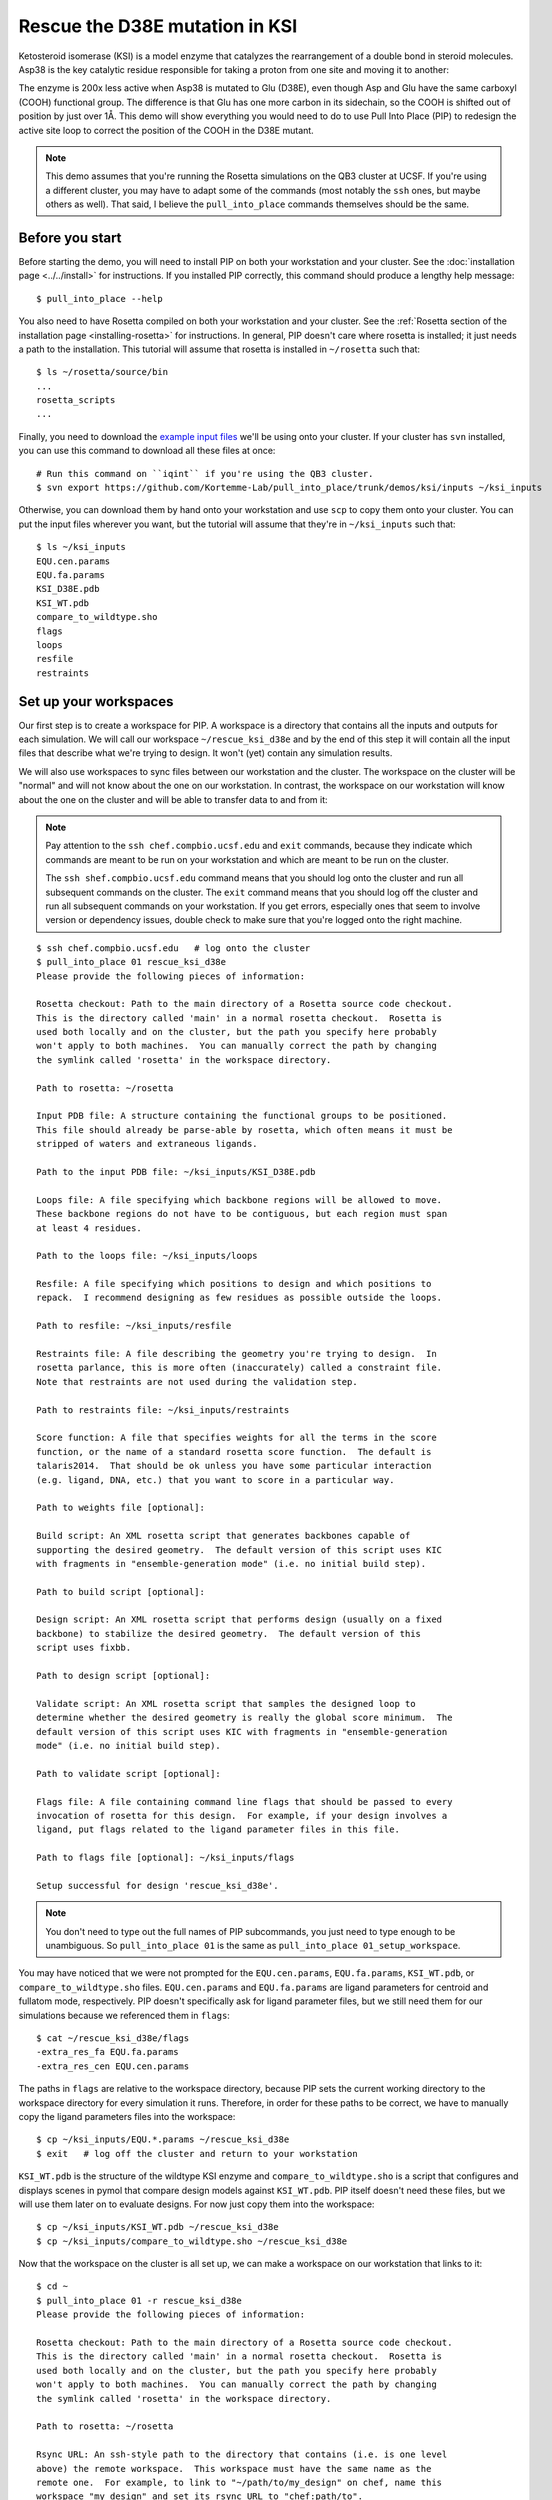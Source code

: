 *******************************
Rescue the D38E mutation in KSI
*******************************
Ketosteroid isomerase (KSI) is a model enzyme that catalyzes the rearrangement 
of a double bond in steroid molecules.  Asp38 is the key catalytic residue 
responsible for taking a proton from one site and moving it to another:

.. image:: mechanism.svg
   :align: center
   :width: 600 px

The enzyme is 200x less active when Asp38 is mutated to Glu (D38E), even though 
Asp and Glu have the same carboxyl (COOH) functional group.  The difference is 
that Glu has one more carbon in its sidechain, so the COOH is shifted out of 
position by just over 1Å.  This demo will show everything you would need to do 
to use Pull Into Place (PIP) to redesign the active site loop to correct the 
position of the COOH in the D38E mutant.

.. image:: abstract.svg
   :align: center
   :width: 400 px

.. note::

   This demo assumes that you're running the Rosetta simulations on the QB3 
   cluster at UCSF.  If you're using a different cluster, you may have to adapt 
   some of the commands (most notably the ``ssh`` ones, but maybe others as 
   well).  That said, I believe the ``pull_into_place`` commands themselves 
   should be the same.
   
Before you start
================
Before starting the demo, you will need to install PIP on both your workstation 
and your cluster.  See the :doc:`installation page <../../install>` for 
instructions.  If you installed PIP correctly, this command should produce a 
lengthy help message::

   $ pull_into_place --help

You also need to have Rosetta compiled on both your workstation and your 
cluster.  See the :ref:`Rosetta section of the installation page 
<installing-rosetta>` for instructions.  In general, PIP doesn't care where 
rosetta is installed; it just needs a path to the installation.  This tutorial 
will assume that rosetta is installed in ``~/rosetta`` such that::

   $ ls ~/rosetta/source/bin
   ...
   rosetta_scripts
   ...

Finally, you need to download the `example input files`__ we'll be using onto 
your cluster.  If your cluster has ``svn`` installed, you can use this command 
to download all these files at once::

   # Run this command on ``iqint`` if you're using the QB3 cluster.
   $ svn export https://github.com/Kortemme-Lab/pull_into_place/trunk/demos/ksi/inputs ~/ksi_inputs

Otherwise, you can download them by hand onto your workstation and use ``scp`` 
to copy them onto your cluster.  You can put the input files wherever you want, 
but the tutorial will assume that they're in ``~/ksi_inputs`` such that::

   $ ls ~/ksi_inputs
   EQU.cen.params
   EQU.fa.params
   KSI_D38E.pdb
   KSI_WT.pdb
   compare_to_wildtype.sho
   flags
   loops
   resfile
   restraints

__ https://github.com/Kortemme-Lab/pull_into_place/tree/master/demos/ksi/inputs

Set up your workspaces
======================
Our first step is to create a workspace for PIP.  A workspace is a directory 
that contains all the inputs and outputs for each simulation.  We will call our 
workspace ``~/rescue_ksi_d38e`` and by the end of this step it will contain all 
the input files that describe what we're trying to design.  It won't (yet) 
contain any simulation results.

We will also use workspaces to sync files between our workstation and the 
cluster.  The workspace on the cluster will be "normal" and will not know about 
the one on our workstation.  In contrast, the workspace on our workstation will 
know about the one on the cluster and will be able to transfer data to and from 
it:

.. note::
   Pay attention to the ``ssh chef.compbio.ucsf.edu`` and ``exit`` commands, 
   because they indicate which commands are meant to be run on your workstation 
   and which are meant to be run on the cluster.
   
   The ``ssh shef.compbio.ucsf.edu`` command means that you should log onto the 
   cluster and run all subsequent commands on the cluster.  The ``exit`` 
   command means that you should log off the cluster and run all subsequent 
   commands on your workstation.  If you get errors, especially ones that seem 
   to involve version or dependency issues, double check to make sure that 
   you're logged onto the right machine.

::

   $ ssh chef.compbio.ucsf.edu   # log onto the cluster
   $ pull_into_place 01 rescue_ksi_d38e
   Please provide the following pieces of information:

   Rosetta checkout: Path to the main directory of a Rosetta source code checkout.  
   This is the directory called 'main' in a normal rosetta checkout.  Rosetta is 
   used both locally and on the cluster, but the path you specify here probably 
   won't apply to both machines.  You can manually correct the path by changing 
   the symlink called 'rosetta' in the workspace directory.

   Path to rosetta: ~/rosetta

   Input PDB file: A structure containing the functional groups to be positioned.  
   This file should already be parse-able by rosetta, which often means it must be 
   stripped of waters and extraneous ligands.

   Path to the input PDB file: ~/ksi_inputs/KSI_D38E.pdb

   Loops file: A file specifying which backbone regions will be allowed to move.  
   These backbone regions do not have to be contiguous, but each region must span 
   at least 4 residues.

   Path to the loops file: ~/ksi_inputs/loops

   Resfile: A file specifying which positions to design and which positions to 
   repack.  I recommend designing as few residues as possible outside the loops.

   Path to resfile: ~/ksi_inputs/resfile

   Restraints file: A file describing the geometry you're trying to design.  In 
   rosetta parlance, this is more often (inaccurately) called a constraint file.  
   Note that restraints are not used during the validation step.

   Path to restraints file: ~/ksi_inputs/restraints

   Score function: A file that specifies weights for all the terms in the score 
   function, or the name of a standard rosetta score function.  The default is 
   talaris2014.  That should be ok unless you have some particular interaction 
   (e.g. ligand, DNA, etc.) that you want to score in a particular way.

   Path to weights file [optional]: 

   Build script: An XML rosetta script that generates backbones capable of 
   supporting the desired geometry.  The default version of this script uses KIC 
   with fragments in "ensemble-generation mode" (i.e. no initial build step).

   Path to build script [optional]: 

   Design script: An XML rosetta script that performs design (usually on a fixed 
   backbone) to stabilize the desired geometry.  The default version of this 
   script uses fixbb.

   Path to design script [optional]: 

   Validate script: An XML rosetta script that samples the designed loop to 
   determine whether the desired geometry is really the global score minimum.  The 
   default version of this script uses KIC with fragments in "ensemble-generation 
   mode" (i.e. no initial build step).

   Path to validate script [optional]: 

   Flags file: A file containing command line flags that should be passed to every 
   invocation of rosetta for this design.  For example, if your design involves a 
   ligand, put flags related to the ligand parameter files in this file.

   Path to flags file [optional]: ~/ksi_inputs/flags

   Setup successful for design 'rescue_ksi_d38e'.

.. note::

   You don't need to type out the full names of PIP subcommands, you just need 
   to type enough to be unambiguous.  So ``pull_into_place 01`` is the same as 
   ``pull_into_place 01_setup_workspace``.  

You may have noticed that we were not prompted for the ``EQU.cen.params``, 
``EQU.fa.params``, ``KSI_WT.pdb``, or ``compare_to_wildtype.sho`` files.  
``EQU.cen.params`` and ``EQU.fa.params`` are ligand parameters for centroid and 
fullatom mode, respectively.  PIP doesn't specifically ask for ligand parameter 
files, but we still need them for our simulations because we referenced them in 
``flags``::

   $ cat ~/rescue_ksi_d38e/flags
   -extra_res_fa EQU.fa.params
   -extra_res_cen EQU.cen.params
   
The paths in ``flags`` are relative to the workspace directory, because PIP 
sets the current working directory to the workspace directory for every 
simulation it runs.  Therefore, in order for these paths to be correct, we have 
to manually copy the ligand parameters files into the workspace::

   $ cp ~/ksi_inputs/EQU.*.params ~/rescue_ksi_d38e
   $ exit   # log off the cluster and return to your workstation

``KSI_WT.pdb`` is the structure of the wildtype KSI enzyme and     
``compare_to_wildtype.sho`` is a script that configures and displays scenes in 
pymol that compare design models against ``KSI_WT.pdb``.  PIP itself doesn't 
need these files, but we will use them later on to evaluate designs.  For now 
just copy them into the workspace::

   $ cp ~/ksi_inputs/KSI_WT.pdb ~/rescue_ksi_d38e
   $ cp ~/ksi_inputs/compare_to_wildtype.sho ~/rescue_ksi_d38e

Now that the workspace on the cluster is all set up, we can make a workspace on 
our workstation that links to it::

   $ cd ~
   $ pull_into_place 01 -r rescue_ksi_d38e
   Please provide the following pieces of information:
   
   Rosetta checkout: Path to the main directory of a Rosetta source code checkout.  
   This is the directory called 'main' in a normal rosetta checkout.  Rosetta is 
   used both locally and on the cluster, but the path you specify here probably 
   won't apply to both machines.  You can manually correct the path by changing 
   the symlink called 'rosetta' in the workspace directory.
   
   Path to rosetta: ~/rosetta
   
   Rsync URL: An ssh-style path to the directory that contains (i.e. is one level 
   above) the remote workspace.  This workspace must have the same name as the 
   remote one.  For example, to link to "~/path/to/my_design" on chef, name this
   workspace "my_design" and set its rsync URL to "chef:path/to".
   
   Path to project on remote host: chef.compbio.ucsf.edu:
   
   receiving incremental file list
   ./
   EQU.cen.params
   EQU.fa.params
   build_models.xml
   design_models.xml
   flags
   input.pdb.gz
   loops
   resfile
   restraints
   scorefxn.wts
   validate_designs.xml
   workspace.pkl
   
   sent 322 bytes  received 79,420 bytes  31,896.80 bytes/sec
   total size is 78,647  speedup is 0.99

If this command was successful, all of the input files from the cluster, even 
the ligand parameters, will have been automatically copied from the cluster to 
your workstation.  This workspace is also properly configured for you to use 
``pull_into_place push_data`` and ``pull_into_place fetch_data`` to copy data 
to and from the cluster.

Build initial backbone models
=============================
The first actual design step in the pipeline is to generate a large number of 
backbone models that support the desired sidechain geometry.  This will be done 
by running a flexible backbone simulation while applying the restraints we 
added to the workspace.

You can control which loop modeling algorithm is used for this step by manually 
editing ``build_models.xml``.  The default algorithm is kinematic closure (KIC) 
with fragments, which samples conformations from a fragment library and uses 
KIC to keep the backbone closed.  This algorithm was chosen for its ability to 
model large conformational changes, but it does require us to make a fragment 
library before we can run the model-building simulation::

   $ ssh chef.compbio.ucsf.edu
   $ pull_into_place 02_setup_model_fragments rescue_ksi_d38e

.. note::
   Generating fragment libraries is the most fragile part of the pipeline.  It 
   only works on the QB3 cluster at UCSF, and even there it breaks easily.  If 
   you have trouble with this step, you can consider using a loop modeling 
   algorithm that doesn't require fragments.

This step should take about an hour.  Once it finishes, we can generate our 
models::

   $ pull_into_place 03 rescue_ksi_d38e --test-run
   $ exit

With the ``--test-run`` flag, which dramatically reduces both the number and 
length of the simulations, this step should take about 30 minutes.  This flag 
should not be used for production runs, but I will continue to use it 
throughout this demo with the idea that your goal is just to run through the 
whole pipeline as quickly as possible.

Once the simulations finish, we can download the results to our workstation and 
visualize them::

   $ pull_into_place fetch_data rescue_ksi_d38e
   $ pull_into_place plot_funnels rescue_ksi_d38e/01_restrained_models/outputs

.. note::
   On Mac OS, you may have to give the ``plot_funnels`` command the ``-F`` 
   flag.  This flag prevents the GUI from detaching from the terminal and 
   running in a background process.  This behavior is normally convenient 
   because it allows you to keep using the terminal while the GUI is open, but 
   on Mac OS it seems to cause problems.

.. figure:: plot_funnels.png
   :align: center

   A screenshot of the ``plot_funnels`` GUI.

Remember that the purpose of this step is to generate physically realistic 
models with the geometry we want to design.  These two goals are somewhat at 
odds with each other, in the sense that models that are less physically 
realistic should be able to achieve more ideal geometries.  The second command 
displays a score vs. restraint satisfaction plot that we can use to judge how 
wells these two goals were balanced.  If too many models superimpose with the 
restraints too well, the restraints might too strong.  If too few models get 
within 1Å of the restraints, they might be to weak.  You can tune the weights 
of the restraints by manually editing ``shared_defs.xml``.

Stabilize good backbone models
==============================
The next step in the pipeline is to select a limited number of backbone models 
to carry forward and to generate a number of designed sequences for each of 
those models.  It's worth noting that the first step in the pipeline already 
did some design, so the purpose of this step is more to quickly generate a 
diversity of designs than to introduce mutations for the first time.

The following command specifies that we want to carry forward any model that 
puts its Glu within 1.0Å of where we restrained it to be::

   $ pull_into_place 04 rescue_ksi_d38e 1 'restraint_dist < 1.0'
   Selected 4 of 8 models

.. note::
   This command just makes symlinks from the output directory of the model 
   building command to the input directory of the design command.  The models 
   that aren't selected aren't deleted, and you run this command more than once 
   if you change your mind about which models you want to keep.

This is a very relaxed threshold because we used ``--test-run`` in the previous 
step and don't have very many models to pick from.  For a production run, I 
would try to set the cutoff close to 0.6Å while still keeping a couple thousand 
models.  You can also eliminate models based on total score and a number of 
other metrics; use the ``--help`` flag for more information.

Also note that we had to specify the round "1" after the name of the workspace.  
In fact, most of the commands from here on out will expect a round number.  
This is necessary because, later on, we will be able to start new rounds of 
design by picking models from the results of validation simulations.  We're 
currently in round 1 because we're still making our first pass through the 
pipeline.

Once we've chosen which models to design, we need to push that information to 
the cluster::

   $ pull_into_place push rescue_ksi_d38e

Then we can log into the cluster and start the design simulations::

   $ ssh chef.compbio.ucsf.edu
   $ pull_into_place 05 rescue_ksi_d38e 1 --test-run
   $ exit

With the ``--test-run`` flag, this step should take about 30 min.  When the 
design simulations are complete, we can download the results to our workstation 
as before::

   $ pull_into_place fetch_data rescue_ksi_d38e

Validate good designs
=====================
You could have hundreds of thousands of designs after the design step, but it's 
only really practical to validate about a hundred of those.  Due to this vast 
difference in scale, picking which designs to validate is not a trivial task.

PIP approaches this problem by picking designs with a probability proportional 
to their Boltzmann-weighted scores.  This is naive in the sense that it only 
considers score (although we are interested in considering more metrics), but 
more intelligent than simply picking the lowest scores, which tend to be very 
structurally homogeneous::

   $ pull_into_place 06_pick rescue_ksi_d38e 1 -n5
   Total number of designs:       39
       minus duplicate sequences: 13
       minus current inputs:      13
   
   Press [enter] to view the designs that were picked and the distributions that
   were used to pick them.  Pay particular attention to the CDF.  If it is too
   flat, the temperature (T=2.0) is too high and designs are essentially being
   picked randomly.  If it is too sharp, the temperature is too low and only the 
   highest scoring designs are being picked.

   Accept these picks? [Y/n] y
   Picked 5 designs.

This command will open a window to show you how the scores are distributed and 
which were picked.  As the command suggests, it worth looking at the cumulative 
distribution function (CDF) of the Boltzmann-weighted scores to make sure it's 
neither too flat nor too sharp.  This is a subjective judgment, but one good 
rule of thumb is that the designs being picked (represented by the circles) 
should be mostly, but not exclusively, low-scoring.  The CDF below looks about 
like what you'd want:

.. figure:: 06_pick_designs_to_validate.png
   :align: center

   A screenshot of the ``06_pick_designs_to_validate`` GUI.

The ``-n5`` argument instructs PIP to pick 5 designs to validate.  The default 
is 50, which would be appropriate for a production run.  However, in this demo 
we only have about 50 designs because we've been using the ``--test-run`` flag.  
The algorithm that picks from a Boltzmann weighted distribution gets very slow 
when the number of designs to pick is close to the number of designs to pick 
from, which is why we only pick 5.

It's also worth noting that there is a ``06_manually_pick_designs_to_validate`` 
command that you can use if you have a PDB file with a specific mutation 
(perhaps that you made in pymol) that you want to validate.  This is not 
normally part of the PIP pipeline, though::

   $ pull_into_place 06_man rescue_ksi_d38e 1 path/to/manual/design.pdb

We can push our picks to the cluster in the same way as before::

   $ pull_into_place push rescue_ksi_d38e

The validation step consists of 500 independent loop modeling simulations for 
each design, without restraints.  As with the model building step, the default 
algorithm is KIC with fragments and we need to create fragment libraries before 
we can start the simulations::

   $ ssh chef.compbio.ucsf.edu
   $ pull_into_place 07 rescue_ksi_d38e 1

Once the fragment libraries have been created (as before, this should take 
about an hour), we can run the validation simulations::

   $ pull_into_place 08 rescue_ksi_d38e 1 --test-run
   $ exit

We could wait for the simulations to finish (which as before will take about 30 
min) then download the results to our workstation using the same ``fetch_data`` 
command as before.  However, I generally prefer to use the following command to 
automatically download and cache the results from the validation simulations as 
they're running::

   $ pull_into_place fetch_and_cache rescue_ksi_d38e/03_validated_designs_round_1/outputs --keep-going

The simulations in production runs generate so much data that it can take 
several hours just to download and parse it all.  This command gets rid of that 
wait by checking to see if any new data has been generated, and if it has, 
downloading it, parsing it, and caching the information that the rest of the 
pipeline will need to use.  The ``--keep-going`` flag tells the command to keep 
checking for new data over and over again until you hit ``Ctrl-C``, otherwise 
it would check once and stop.

Once we've downloaded all the data, we can use the ``plot`` command again to 
visualize the validation results::

   $ pull_into_place plot rescue_ksi_d38e/03_validated_designs_round_1/outputs/*

The ``plot`` GUI has a number of features that can help you delve into your 
simulation results and find good designs.  First, notice that there is a panel 
on the left listing all of the designs that were validated.  You can click on a 
design to view the results for that design.  You can also hit ``j`` and ``k`` 
to quickly scroll through the designs.

Second, notice that there is a place to take notes on the current design below 
the plot.  The search bar in the top left can be used to filter designs based 
on these notes.  One convention that I find useful is to mark designs with +, 
++, +++, etc. depending on how much I like them, so I can easily select 
interesting designs by searching for the corresponding number of + signs.

Third, you can view the model corresponding to any particular point by 
right-clicking (or Ctrl-clicking) on that point and choosing one of the options 
in the menu that appears.  For example, try choosing "Compare to wildtype".  
Behind the scenes, this runs the ``compare_to_wildtype.sho`` script that we 
copied into the workspace with the path to the selected model as the first and 
only argument.  That script then runs ``pymol`` with the design superimposed on 
the wildtype structure, a number of useful selections pre-defined, the proteins 
rendered as cartoons, the ligands rendered as sticks, and the camera positioned 
with a good vantage point of the active-site loop.  

.. figure:: compare_to_wildtype.png
   :align: center

   A screenshot of the pymol scene created by ``compare_to_wildtype.sho``.  

Within ``pymol``, I use a plugin I wrote called ``wt_vs_mut`` to see how the 
design model differs from the wildtype structure.  The plugin's philosophy is 
to focus on each mutation one-at-a-time, to try to understand what interactions 
the wildtype residue was making and how those interactions are (or are not) 
being accommodated by the mutant residue.  If this sounds useful to you, `visit 
this page`__ for instructions on how to install and use ``wt_vs_mut``.  
"Compare to wildtype" pre-loads a shortcut to run ``wt_vs_mut`` with the 
correct arguments, so once you have the plugin installed, you can simply type 
``ww`` to run it.

.. __: https://github.com/kalekundert/wt_vs_mut

The ``plot`` command has several other features and hotkeys that aren't 
described here, so you may find it worthwhile to read its complete help text::

   $ pull_into_place plot --help

Iterate the design process
==========================
Often, some of the models from the validation simulations will fulfill the 
design goal really well despite not scoring very well.  These models are 
promising because they're clearly capable of supporting the desired geometry, 
and they may just need another round of design to make the conformation in 
question the most favorable.

You can use the ``04_pick_models_to_design`` command to pick models from the 
validation simulations to redesign.  The command has exactly the same form as 
when we used it after the model building step, we just need to specify that 
we're in round 2 instead of round 1::

   $ pull_into_place 04 rescue_ksi_d38e 2 'restraint_dist < 1'

I won't repeat the remaining commands in the pipeline, but they're exactly the 
same as before, with the round number updated as appropriate.

For a production run, I would recommend doing at least two rounds of design.  I 
believe that models from the validation simulations -- which are the basis for 
the later rounds of design -- are more relaxed than the initial models, which 
makes them better starting points for design.  At the same time, I would 
recommend against doing more than three or four rounds of design, because 
iterated cycles of backbone optimization and design seem to provoke artifacts 
in Rosetta's score function.

Pick designs to test experimentally
===================================
The final step in the PIP pipeline is to interpret the results from the 
validation simulations and to choose an experimentally tractable number of 
designs to test.  The primary results from the validation simulations are the 
score vs. restraint satisfaction plots.  Promising designs will have distinct 
"funnels" in these plots: the models with the best geometries (i.e. restraint 
satisfaction) will also be the most stable (i.e. Rosetta score).

However, there are other factors we might want to consider as well.  For 
example, you might be suspicious of designs with large numbers of glycine, 
proline, or aromatic mutations.  You might also want to know which designs are 
the most similar to each other -- either in terms of sequence or structure -- 
so you can avoid wasting time testing two designs that are nearly identical.  
Finally, you might be interested in some of general-purpose metrics of protein 
stability that are not well represented by score alone, like the number of 
buried unsatisfied H-bonds or the amount of strain in the designed sidechains.

The following command generates a spreadsheet that collects all this 
information in one place::

   $ pull_into_place 09 rescue_ksi_d38e 1

This command will create a file called ``quality_metrics.xlsx`` that you can 
open with Excel or any other spreadsheet program.  By default, the spreadsheet 
will only include entries for designs where the lowest scoring model is within 
1.2Å of satisfying the restraints.  Each column presents a different quality 
metric, and each cell is colored according to how favorable that value of that 
metric is.  The precise meaning and interpretation of each metric is discussed 
below:

Resfile Sequence
   Show the amino acid identity of every position that was allowed to mutate in 
   the design (although not all of the positions are necessarily different from 
   wildtype).  Use this information to look for specific sequence motifs that 
   make you suspicious.

Sequence Cluster
   Show which designs have the most similar sequences.  Only positions that 
   were allowed to design are considered in this clustering, and no alignment 
   is done.  The sequences are simply compared using a score matrix like 
   BLOSUM80.  Use this metric to avoid picking too many designs that are too 
   similar to each other.

Struct Cluster
   Show which designs are the most structurally similar.  This metric works by 
   creating a hierarchical clustering of the lowest scoring models for each 
   design based on loop backbone RMSD.  Clusters are then made such that every 
   member in every cluster is within a certain loop RMSD of all its peers.  Use 
   this metric to avoid picking too many designs that are too similar to each 
   other.

Restraint Dist (Å)
   Show how well each design satisfies the design goal, as embodied by the 
   restraints given at the very beginning of the pipeline.

Score Gap (REU)
   Show the difference in score between the lowest scoring models with 
   restraint distances less than and greater than 1Å and 2Å, respectively.  Use 
   this metric to get a rough idea of how deep the score vs. RMSD funnel is for 
   each design.

% Subangstrom
   Show what percent of the models from the validation simulations had 
   sub-angstrom restraint distances.  Use this metric to get a rough idea of 
   how well-populated the score vs. RMSD funnel is.
   
# Buried Unsats
   Show how many buried unsatisfied H-bonds each design has, relative to the 
   input structure given at the very beginning of the pipeline.  This is 
   something that's not accounted for by the Rosetta score function, but that 
   can do a very good job discriminating reasonable backbones from horrible 
   ones.

Dunbrack (REU)
   Show the Dunbrack score for each residue that was part of the design goal 
   (i.e. was restrained in the building step).  High Dunbrack scores indicate 
   unlikely sidechain conformations.

